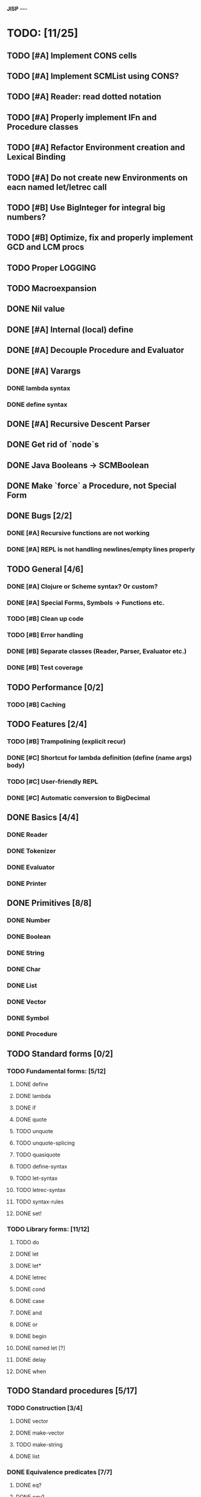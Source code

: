 *JISP*
----

* TODO: [11/25]

** TODO [#A] Implement CONS cells
** TODO [#A] Implement SCMList using CONS?
** TODO [#A] Reader: read dotted notation
** TODO [#A] Properly implement IFn and Procedure classes
** TODO [#A] Refactor Environment creation and Lexical Binding
** TODO [#A] Do not create new Environments on eacn named let/letrec call
** TODO [#B] Use BigInteger for integral big numbers?
** TODO [#B] Optimize, fix and properly implement GCD and LCM procs
** TODO Proper LOGGING
** TODO Macroexpansion
** DONE Nil value
CLOSED: [2016-07-02 Sat 19:54]
** DONE [#A] Internal (local) define
CLOSED: [2016-06-05 Sun 09:26]
** DONE [#A] Decouple Procedure and Evaluator
CLOSED: [2016-05-15 Sun 19:09]
** DONE [#A] Varargs
CLOSED: [2016-06-02 Thu 18:29]
*** DONE lambda syntax
CLOSED: [2016-05-31 Tue 22:15]
*** DONE define syntax
CLOSED: [2016-06-02 Thu 18:29]
** DONE [#A] Recursive Descent Parser
CLOSED: [2016-04-28 Thu 19:44]
** DONE Get rid of `node`s
CLOSED: [2016-04-28 Thu 19:44]
** DONE Java Booleans -> SCMBoolean
CLOSED: [2016-05-13 Fri 19:54]
** DONE Make `force` a Procedure, not Special Form
CLOSED: [2016-05-11 Wed 19:42]


** DONE Bugs [2/2]
CLOSED: [2016-05-04 Wed 07:09]
*** DONE [#A] Recursive functions are not working
CLOSED: [2016-04-21 Thu 16:59]
*** DONE [#A] REPL is not handling newlines/empty lines properly
CLOSED: [2016-04-28 Thu 19:44]

** TODO General [4/6]
*** DONE [#A] Clojure or ***Scheme*** syntax? Or custom?
CLOSED: [2016-04-28 Thu 19:45]
*** DONE [#A] *Special Forms, Symbols -> Functions etc.*
CLOSED: [2016-05-21 Sat 11:26]
*** TODO [#B] Clean up code
*** TODO [#B] Error handling
*** DONE [#B] Separate classes (Reader, Parser, Evaluator etc.)
CLOSED: [2016-05-11 Wed 21:03]
*** DONE [#B] Test coverage
CLOSED: [2016-05-31 Tue 22:15]
** TODO Performance [0/2]
*** TODO [#B] Caching

** TODO Features [2/4]
*** TODO [#B] Trampolining (explicit recur)
*** DONE [#C] Shortcut for lambda definition (define (name args) body)
CLOSED: [2016-04-28 Thu 21:14]
*** TODO [#C] User-friendly REPL
*** DONE [#C] Automatic conversion to BigDecimal

** DONE Basics [4/4]
CLOSED: [2016-04-28 Thu 19:45]
*** DONE Reader
CLOSED: [2016-04-28 Thu 19:45]
*** DONE Tokenizer
CLOSED: [2016-04-28 Thu 19:45]
*** DONE Evaluator
CLOSED: [2016-04-28 Thu 19:45]
*** DONE Printer
CLOSED: [2016-04-28 Thu 19:45]
** DONE Primitives [8/8]
CLOSED: [2016-05-13 Fri 20:56]
*** DONE Number
CLOSED: [2016-05-13 Fri 20:40]
*** DONE Boolean
CLOSED: [2016-05-13 Fri 20:40]
*** DONE String
CLOSED: [2016-05-13 Fri 20:40]
*** DONE Char
CLOSED: [2016-05-13 Fri 20:40]
*** DONE List
CLOSED: [2016-05-13 Fri 20:40]
*** DONE Vector
CLOSED: [2016-05-13 Fri 20:56]
*** DONE Symbol
CLOSED: [2016-05-13 Fri 20:40]
*** DONE Procedure
CLOSED: [2016-05-13 Fri 20:40]
** TODO Standard forms [0/2]
*** TODO Fundamental forms: [5/12]
**** DONE define
CLOSED: [2016-04-21 Thu 21:36]
**** DONE lambda
CLOSED: [2016-04-21 Thu 21:36]
**** DONE if
CLOSED: [2016-04-21 Thu 21:36]
**** DONE quote
CLOSED: [2016-04-21 Thu 21:36]
**** TODO unquote
**** TODO unquote-splicing
**** TODO quasiquote
**** TODO define-syntax
**** TODO let-syntax
**** TODO letrec-syntax
**** TODO syntax-rules
**** DONE set!
CLOSED: [2016-04-21 Thu 21:36]

*** TODO Library forms: [11/12]
**** TODO do
**** DONE let
CLOSED: [2016-04-21 Thu 21:37]
**** DONE let*
CLOSED: [2016-04-21 Thu 21:37]
**** DONE letrec
CLOSED: [2016-05-04 Wed 07:39]
**** DONE cond
CLOSED: [2016-04-21 Thu 21:37]
**** DONE case
CLOSED: [2016-04-21 Thu 21:37]
**** DONE and
CLOSED: [2016-04-21 Thu 21:37]
**** DONE or
CLOSED: [2016-04-21 Thu 21:37]
**** DONE begin
CLOSED: [2016-04-21 Thu 21:37]
**** DONE named let [?]
CLOSED: [2016-06-04 Sat 22:33]
**** DONE delay
CLOSED: [2016-05-11 Wed 17:43]
**** DONE when 
CLOSED: [2016-05-11 Wed 21:43]
** TODO Standard procedures [5/17]
*** TODO Construction [3/4]
**** DONE vector
**** DONE make-vector
**** TODO make-string
**** DONE list
CLOSED: [2016-06-02 Thu 18:47]
*** DONE Equivalence predicates [7/7]
CLOSED: [2016-05-11 Wed 17:56]
**** DONE eq?
CLOSED: [2016-04-21 Thu 22:03]
**** DONE eqv?
CLOSED: [2016-04-21 Thu 22:03]
**** DONE equal?
CLOSED: [2016-04-21 Thu 22:03]
**** DONE string=?
CLOSED: [2016-05-11 Wed 17:50]
**** DONE string-ci=?
CLOSED: [2016-05-11 Wed 17:51]
**** DONE char=?
CLOSED: [2016-05-11 Wed 17:55]
**** DONE char-ci=?
CLOSED: [2016-05-11 Wed 17:55]
*** TODO Type conversion [4/10]
**** DONE vector->list
**** DONE list->vector
**** TODO number->string
**** TODO string->number
**** DONE symbol->string
**** DONE string->symbol
**** TODO char->integer
**** TODO integer->char
**** TODO string->list
**** TODO list->string
*** TODO Numbers [5/12]
**** DONE Basic arithmetic operators [12/12]
***** DONE +
CLOSED: [2016-04-21 Thu 22:04]
***** DONE -
CLOSED: [2016-04-21 Thu 22:04]
***** DONE *
CLOSED: [2016-04-21 Thu 22:04]
***** DONE /
CLOSED: [2016-04-21 Thu 22:04]
***** DONE abs
CLOSED: [2016-06-05 Sun 11:50]
***** DONE quotient
CLOSED: [2016-06-10 Fri 22:08]
***** DONE remainder
CLOSED: [2016-06-10 Fri 22:08]
***** DONE modulo
CLOSED: [2016-06-22 Wed 22:15]
***** DONE gcd
***** DONE lcm
***** DONE expt
CLOSED: [2016-06-18 Sat 20:48]
***** DONE sqrt
CLOSED: [2016-06-05 Sun 21:32]
**** TODO Rational numbers [0/4]
***** TODO numerator
***** TODO denominator
***** TODO rational?
***** TODO rationalize
**** DONE Approximation [4/4]
CLOSED: [2016-06-17 Fri 18:24]
***** DONE floor
CLOSED: [2016-06-17 Fri 18:24]
***** DONE ceiling
CLOSED: [2016-06-17 Fri 18:24]
***** DONE truncate
CLOSED: [2016-06-17 Fri 18:24]
***** DONE round
CLOSED: [2016-06-17 Fri 18:07]
**** TODO Exactness [0/4]
***** TODO inexact->exact
***** TODO exact->inexact
***** TODO exact?
***** TODO inexact?
**** DONE Inequalities [5/5]
CLOSED: [2016-04-21 Thu 22:04]
***** DONE <
CLOSED: [2016-04-21 Thu 22:03]
***** DONE <=
CLOSED: [2016-04-21 Thu 22:03]
***** DONE >
CLOSED: [2016-04-21 Thu 22:03]
***** DONE >=
CLOSED: [2016-04-21 Thu 22:03]
***** DONE =
CLOSED: [2016-04-21 Thu 22:03]
**** DONE Miscellaneous predicates [5/5]
CLOSED: [2016-06-14 Tue 22:43]
***** DONE zero?
CLOSED: [2016-06-14 Tue 22:24]
***** DONE negative?
CLOSED: [2016-06-14 Tue 22:26]
***** DONE positive?
CLOSED: [2016-06-14 Tue 22:28]
***** DONE odd?
CLOSED: [2016-06-14 Tue 22:43]
***** DONE even?
CLOSED: [2016-06-14 Tue 22:40]
**** DONE Maximum and minimum [2/2]
CLOSED: [2016-06-17 Fri 18:39]
***** DONE max
CLOSED: [2016-06-17 Fri 18:39]
***** DONE min
CLOSED: [2016-06-17 Fri 18:39]
**** TODO Trigonometry [0/6]
***** TODO sin
***** TODO cos
***** TODO tan
***** TODO asin
***** TODO acos
***** TODO atan
**** TODO Exponentials [0/2]
***** TODO exp
***** TODO log
**** TODO Complex numbers [0/7]
***** TODO make-rectangular
***** TODO make-polar
***** TODO real-part
***** TODO imag-part
***** TODO magnitude
***** TODO angle
***** TODO complex?
**** TODO Input-output [0/2]
***** TODO number->string
***** TODO string->number
**** TODO Type predicates [2/5]
***** DONE integer?
CLOSED: [2016-06-17 Fri 18:07]
***** TODO rational?
***** TODO real?
***** TODO complex?
***** DONE number?
CLOSED: [2016-05-15 Sun 22:33]
*** TODO Strings [5/18]
**** DONE string?
CLOSED: [2016-05-11 Wed 18:08]
**** TODO make-string
**** DONE string
**** DONE string-length
**** TODO string-ref
**** TODO string-set!
**** DONE string=?
CLOSED: [2016-05-11 Wed 17:56]
**** DONE string-ci=?
CLOSED: [2016-05-11 Wed 17:56]
**** TODO string<? string-ci<?
**** TODO string<=? string-ci<=?
**** TODO string>? string-ci>?
**** TODO string>=? string-ci>=?
**** TODO substring
**** TODO string-append
**** TODO string->list
**** TODO list->string
**** TODO string-copy
**** TODO string-fill!
*** TODO Characters [3/16]
**** DONE char?
CLOSED: [2016-05-11 Wed 18:08]
**** DONE char=?
CLOSED: [2016-05-11 Wed 17:56]
**** DONE char-ci=?
CLOSED: [2016-05-11 Wed 17:56]
**** TODO char<? char-ci<?
**** TODO char<=? char-ci<=?
**** TODO char>? char-ci>?
**** TODO char>=? char-ci>=?
**** TODO char-alphabetic?
**** TODO char-numeric?
**** TODO char-whitespace?
**** TODO char-upper-case?
**** TODO char-lower-case?
**** TODO char->integer
**** TODO integer->char
**** TODO char-upcase
**** TODO char-downcase
*** DONE Vectors [9/9]
**** DONE make-vector
**** DONE vector
**** DONE vector?
CLOSED: [2016-05-15 Sun 22:19]
**** DONE vector-length
**** DONE vector-ref
**** DONE vector-set!
**** DONE vector->list
**** DONE list->vector
**** DONE vector-fill!
*** DONE Symbols [3/3]
**** DONE symbol->string
**** DONE string->symbol
**** DONE symbol?
CLOSED: [2016-05-15 Sun 22:19]
*** TODO Pairs and lists [11/23]
**** DONE pair?
CLOSED: [2016-07-02 Sat 22:58]
**** DONE cons
CLOSED: [2016-07-02 Sat 19:32]
**** DONE car
CLOSED: [2016-07-02 Sat 22:53]
**** DONE cdr
CLOSED: [2016-07-02 Sat 22:54]
**** TODO set-car!
**** TODO set-cdr!
**** DONE null?
CLOSED: [2016-06-02 Thu 21:30]
**** DONE empty?
CLOSED: [2016-06-02 Thu 21:30]
**** DONE list?
CLOSED: [2016-05-15 Sun 22:20]
**** DONE list
CLOSED: [2016-06-02 Thu 18:47]
**** DONE length
CLOSED: [2016-06-02 Thu 21:54]
**** TODO append
**** TODO reverse
**** TODO list-tail
**** TODO list-ref
**** TODO memq. memv. member
**** TODO assq
**** TODO assv
**** TODO assoc
**** DONE list->vector
**** DONE vector->list
**** TODO list->string
**** TODO string->list
*** TODO Identity predicates [7/9]
**** DONE boolean?
CLOSED: [2016-05-15 Sun 22:24]
**** TODO pair?
**** DONE symbol?
CLOSED: [2016-05-15 Sun 22:21]
**** DONE number?
CLOSED: [2016-05-15 Sun 22:23]
**** DONE char?
CLOSED: [2016-05-15 Sun 22:21]
**** DONE string?
CLOSED: [2016-05-15 Sun 22:21]
**** DONE vector?
CLOSED: [2016-05-15 Sun 22:21]
**** TODO port?
**** DONE procedure?
CLOSED: [2016-05-15 Sun 22:28]
*** TODO Continuations [0/4]
**** TODO call-with-current-continuation (call/cc)
**** TODO values
**** TODO call-with-values
**** TODO dynamic-wind
*** TODO Environments [1/4]
**** DONE eval
CLOSED: [2016-05-15 Sun 22:28]
**** TODO scheme-report-environment
**** TODO null-environment
**** TODO interaction-environment (optional)
*** TODO Input/output [2/20]
**** DONE display
CLOSED: [2016-05-28 Sat 20:15]
**** DONE newline
**** TODO read
**** TODO write
**** TODO read-char
**** TODO write-char
**** TODO peek-char
**** TODO char-ready?
**** TODO eof-object? open-input-file
**** TODO open-output-file
**** TODO close-input-port
**** TODO close-output-port
**** TODO input-port?
**** TODO output-port?
**** TODO current-input-port
**** TODO current-output-port
**** TODO call-with-input-file
**** TODO call-with-output-file
**** TODO with-input-from-file(optional)
**** TODO with-output-to-file(optional)
*** TODO System interface [0/3]
**** TODO load (optional)
**** TODO transcript-on (optional)
**** TODO transcript-off (optional)
*** DONE Delayed evaluation [1/1]
CLOSED: [2016-05-11 Wed 17:43]
**** DONE force
CLOSED: [2016-05-11 Wed 17:43]
*** TODO Functional programming [1/4]
**** DONE procedure?
CLOSED: [2016-05-15 Sun 22:32]
**** TODO apply
**** TODO map
**** TODO for-each
*** DONE Booleans [2/2]
CLOSED: [2016-05-15 Sun 22:32]
**** DONE boolean?
CLOSED: [2016-05-15 Sun 22:32]
**** DONE not
CLOSED: [2016-04-21 Thu 22:05]

* Useful links:

** https://en.wikipedia.org/wiki/Scheme_(programming_language)
** https://en.wikipedia.org/wiki/Scheme_(programming_language)#Review_of_standard_forms_and_procedures
** http://sicp.ai.mit.edu/Fall-2003/manuals/scheme-7.5.5/doc/scheme_3.html
** http://www.gnu.org/software/mit-scheme/documentation/mit-scheme-ref/Numerical-operations.html